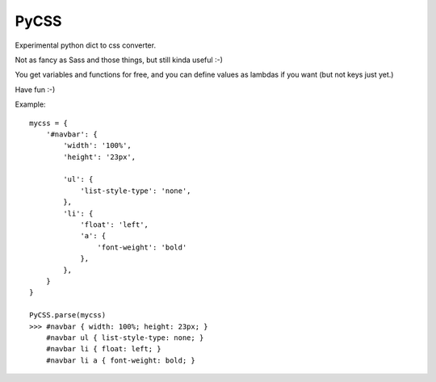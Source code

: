 PyCSS
=====

Experimental python dict to css converter.

Not as fancy as Sass and those things, but still kinda useful :-)

You get variables and functions for free, and you can define values as lambdas
if you want (but not keys just yet.)

Have fun :-)

Example::

    mycss = {
        '#navbar': {
            'width': '100%',
            'height': '23px',

            'ul': {
                'list-style-type': 'none',
            },
            'li': {
                'float': 'left',
                'a': {
                    'font-weight': 'bold'
                },
            },
        }
    }

    PyCSS.parse(mycss)
    >>> #navbar { width: 100%; height: 23px; }
        #navbar ul { list-style-type: none; }
        #navbar li { float: left; }
        #navbar li a { font-weight: bold; }
